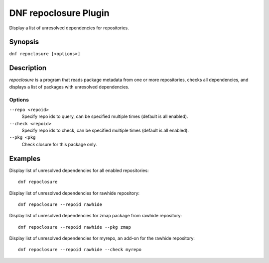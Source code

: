 ..
  Copyright (C) 2015 Igor Gnatenko

  This copyrighted material is made available to anyone wishing to use,
  modify, copy, or redistribute it subject to the terms and conditions of
  the GNU General Public License v.2, or (at your option) any later version.
  This program is distributed in the hope that it will be useful, but WITHOUT
  ANY WARRANTY expressed or implied, including the implied warranties of
  MERCHANTABILITY or FITNESS FOR A PARTICULAR PURPOSE.  See the GNU General
  Public License for more details.  You should have received a copy of the
  GNU General Public License along with this program; if not, write to the
  Free Software Foundation, Inc., 51 Franklin Street, Fifth Floor, Boston, MA
  02110-1301, USA.  Any Red Hat trademarks that are incorporated in the
  source code or documentation are not subject to the GNU General Public
  License and may only be used or replicated with the express permission of
  Red Hat, Inc.

======================
DNF repoclosure Plugin
======================

Display a list of unresolved dependencies for repositories.

--------
Synopsis
--------

``dnf repoclosure [<options>]``

-----------
Description
-----------

`repoclosure` is a program that reads package metadata from one or more repositories, checks all dependencies, and displays a list of packages with unresolved dependencies.


Options
-------

``--repo <repoid>``
    Specify repo ids to query, can be specified multiple times (default is all enabled).

``--check <repoid>``
    Specify repo ids to check, can be specified multiple times (default is all enabled).

``--pkg <pkg``
    Check closure for this package only.


--------
Examples
--------

Display list of unresolved dependencies for all enabled repositories::

    dnf repoclosure

Display list of unresolved dependencies for rawhide repository::

    dnf repoclosure --repoid rawhide

Display list of unresolved dependencies for zmap package from rawhide repository::

    dnf repoclosure --repoid rawhide --pkg zmap

Display list of unresolved dependencies for myrepo, an add-on for the rawhide repository::

    dnf repoclosure --repoid rawhide --check myrepo

